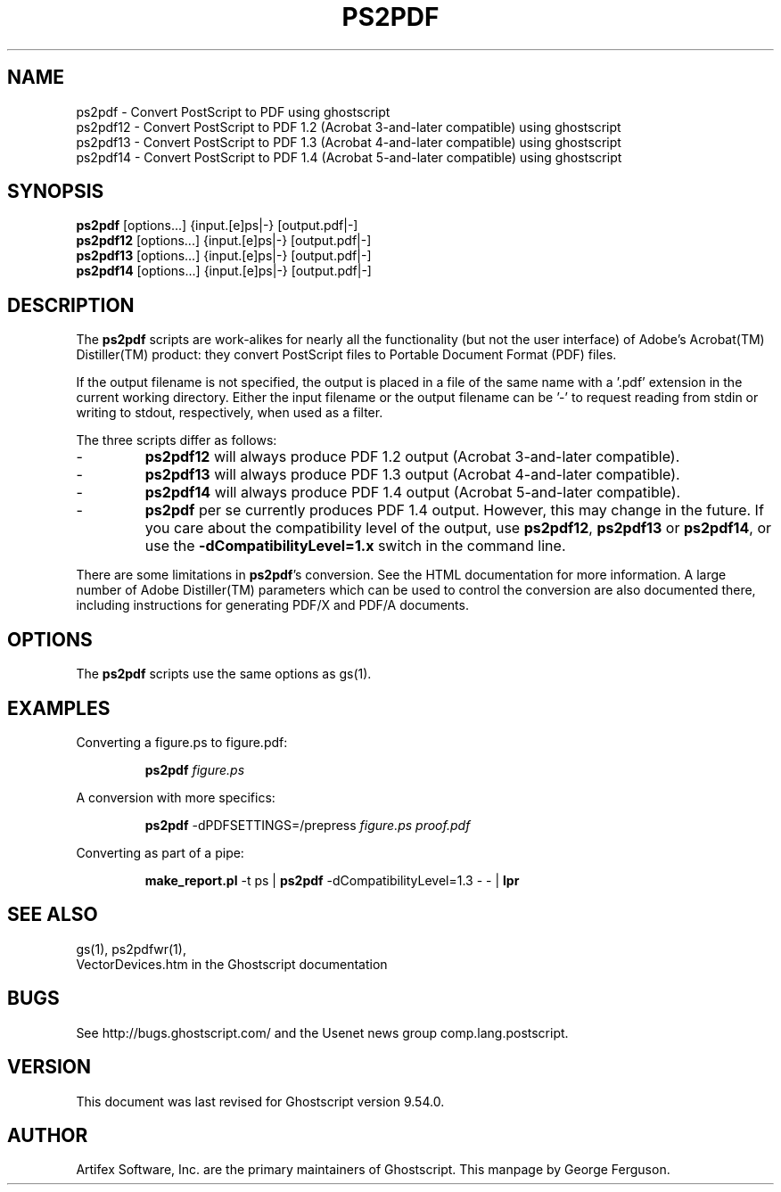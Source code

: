 .TH PS2PDF 1 "25 February 2021" 9.54.0 Ghostscript \" -*- nroff -*-
.SH NAME
ps2pdf \- Convert PostScript to PDF using ghostscript
.br
ps2pdf12 \- Convert PostScript to PDF\ 1.2 (Acrobat\ 3-and-later compatible) using ghostscript
.br
ps2pdf13 \- Convert PostScript to PDF\ 1.3 (Acrobat\ 4-and-later compatible) using ghostscript
.br
ps2pdf14 \- Convert PostScript to PDF\ 1.4 (Acrobat\ 5-and-later compatible) using ghostscript
.SH SYNOPSIS
\fBps2pdf\fR  [options...] {input.[e]ps|-} [output.pdf|-]
.br
\fBps2pdf12\fR  [options...] {input.[e]ps|-} [output.pdf|-]
.br
\fBps2pdf13\fR  [options...] {input.[e]ps|-} [output.pdf|-]
.br
\fBps2pdf14\fR  [options...] {input.[e]ps|-} [output.pdf|-]
.SH DESCRIPTION
The
.B ps2pdf
scripts are work-alikes for nearly all the functionality (but not the
user interface) of Adobe's Acrobat(TM) Distiller(TM) product: they
convert PostScript files to Portable Document Format (PDF) files. 
.PP
If the output filename is not specified, the output is placed in a file
of the same name with a '.pdf' extension in the current working
directory. Either the input filename or the output filename can be '-'
to request reading from stdin or writing to stdout, respectively,
when used as a filter.
.PP
The three scripts differ as follows:
.IP -
.B ps2pdf12
will always produce PDF 1.2 output (Acrobat 3-and-later compatible).
.IP -
.B ps2pdf13
will always produce PDF 1.3 output (Acrobat 4-and-later compatible).
.IP -
.B ps2pdf14
will always produce PDF 1.4 output (Acrobat 5-and-later compatible).
.IP -
.B ps2pdf
per se currently produces PDF 1.4 output.
However, this may change in the future. If you care about
the compatibility level of the output, use
.BR ps2pdf12 ,
.B ps2pdf13
or
.BR ps2pdf14 ,
or use the
.B \-dCompatibilityLevel=1.x
switch in the command line.
.PP
There are some limitations in
.BR ps2pdf 's
conversion. See the HTML documentation for more information. A large 
number of Adobe Distiller(TM) parameters which can be used to control
the conversion are also documented there, including instructions for 
generating PDF/X and PDF/A documents.
.SH OPTIONS
The
.B ps2pdf
scripts use the same options as gs(1).
.SH EXAMPLES
.LP
Converting a figure.ps to figure.pdf:
.IP
.B ps2pdf
.I figure.ps
.LP
A conversion with more specifics:
.IP
.B ps2pdf
-dPDFSETTINGS=/prepress 
.I figure.ps proof.pdf
.LP
Converting as part of a pipe:
.IP
.B make_report.pl 
-t ps |
.B ps2pdf
-dCompatibilityLevel=1.3 - - |
.B lpr
.SH SEE ALSO
gs(1), ps2pdfwr(1),
.br
VectorDevices.htm in the Ghostscript documentation
.SH BUGS
See http://bugs.ghostscript.com/ and the Usenet news group
comp.lang.postscript.
.SH VERSION
This document was last revised for Ghostscript version 9.54.0.
.SH AUTHOR
Artifex Software, Inc. are the
primary maintainers of Ghostscript.
This manpage by George Ferguson.

